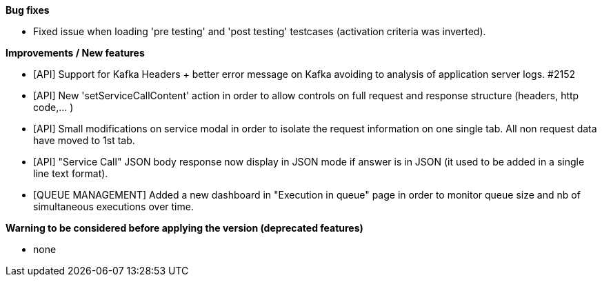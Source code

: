*Bug fixes*
[square]
* Fixed issue when loading 'pre testing' and 'post testing' testcases (activation criteria was inverted).

*Improvements / New features*
[square]
* [API] Support for Kafka Headers + better error message on Kafka avoiding to analysis of application server logs. #2152
* [API] New 'setServiceCallContent' action in order to allow controls on full request and response structure (headers, http code,... )
* [API] Small modifications on service modal in order to isolate the request information on one single tab. All non request data have moved to 1st tab.
* [API] "Service Call" JSON body response now display in JSON mode if answer is in JSON (it used to be added in a single line text format).
* [QUEUE MANAGEMENT] Added a new dashboard in "Execution in queue" page in order to monitor queue size and nb of simultaneous executions over time.

*Warning to be considered before applying the version (deprecated features)*
[square]
* none
